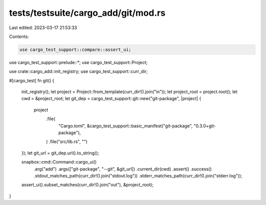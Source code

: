 tests/testsuite/cargo_add/git/mod.rs
====================================

Last edited: 2023-03-17 21:53:33

Contents:

.. code-block:: rs

    use cargo_test_support::compare::assert_ui;
use cargo_test_support::prelude::*;
use cargo_test_support::Project;

use crate::cargo_add::init_registry;
use cargo_test_support::curr_dir;

#[cargo_test]
fn git() {
    init_registry();
    let project = Project::from_template(curr_dir!().join("in"));
    let project_root = project.root();
    let cwd = &project_root;
    let git_dep = cargo_test_support::git::new("git-package", |project| {
        project
            .file(
                "Cargo.toml",
                &cargo_test_support::basic_manifest("git-package", "0.3.0+git-package"),
            )
            .file("src/lib.rs", "")
    });
    let git_url = git_dep.url().to_string();

    snapbox::cmd::Command::cargo_ui()
        .arg("add")
        .args(["git-package", "--git", &git_url])
        .current_dir(cwd)
        .assert()
        .success()
        .stdout_matches_path(curr_dir!().join("stdout.log"))
        .stderr_matches_path(curr_dir!().join("stderr.log"));

    assert_ui().subset_matches(curr_dir!().join("out"), &project_root);
}


